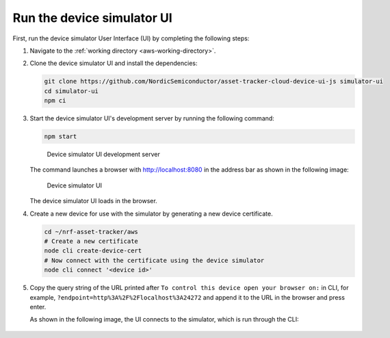 .. _aws-customization-run-device-simulator-ui:

Run the device simulator UI
###########################

First, run the device simulator User Interface (UI) by completing the following steps:

1. Navigate to the :ref:`working directory <aws-working-directory>`.
#. Clone the device simulator UI and install the dependencies:

   .. code-block:: bash

      git clone https://github.com/NordicSemiconductor/asset-tracker-cloud-device-ui-js simulator-ui
      cd simulator-ui
      npm ci

#. Start the device simulator UI's development server by running the following command:

   .. code-block:: bash

      npm start

   .. figure:: ./images/device-simulator-ui-development-server.png
      :alt: Device simulator UI development server

      Device simulator UI development server
	  
   The command launches a browser with `<http://localhost:8080>`_ in the address bar as shown in the following image:

   .. figure:: ./images/device-simulator-ui.png
      :alt: Device simulator UI
   
      Device simulator UI

   The device simulator UI loads in the browser.

#. Create a new device for use with the simulator by generating a new device certificate.

   .. code-block:: bash

      cd ~/nrf-asset-tracker/aws
      # Create a new certificate
      node cli create-device-cert
      # Now connect with the certificate using the device simulator
      node cli connect '<device id>'

#. Copy the query string of the URL printed after ``To control this device open your browser on:`` in CLI, for example, ``?endpoint=http%3A%2F%2Flocalhost%3A24272`` and append it to the URL in the browser and press enter.

   As shown in the following image, the UI connects to the simulator, which is run through the CLI:

   .. figure:: ./images/device-simulator-ui-connected.png
      :alt: device simulator UI connected
